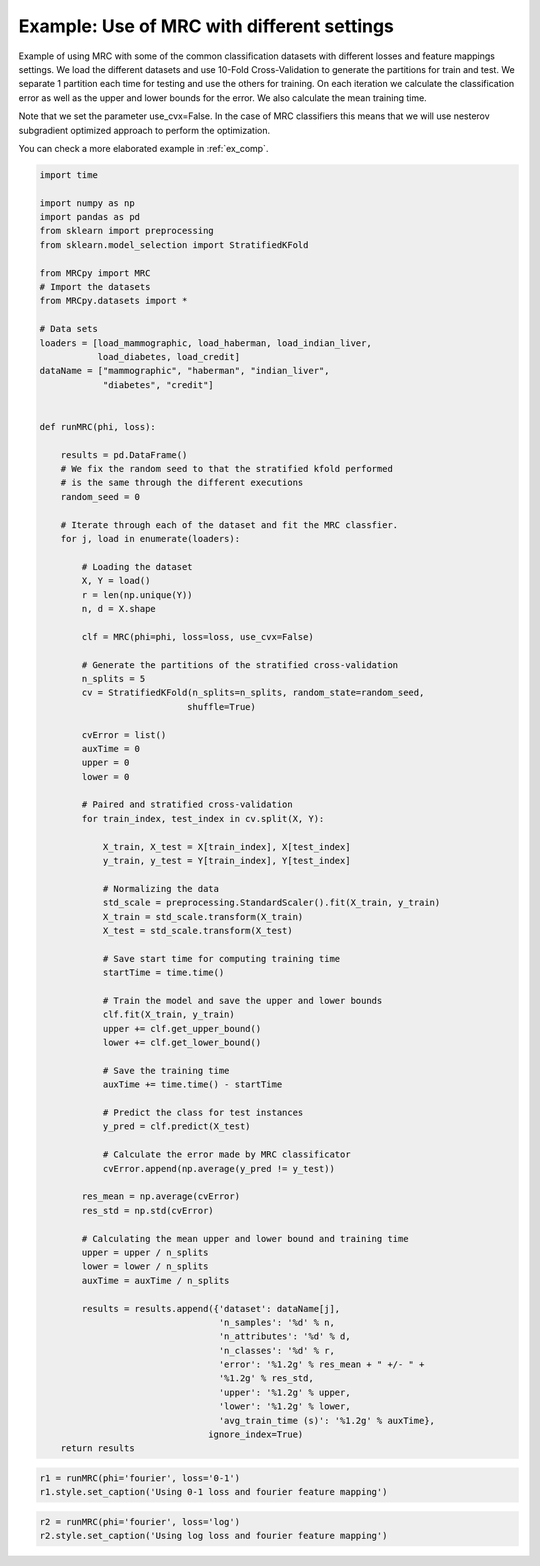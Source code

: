 
.. DO NOT EDIT.
.. THIS FILE WAS AUTOMATICALLY GENERATED BY SPHINX-GALLERY.
.. TO MAKE CHANGES, EDIT THE SOURCE PYTHON FILE:
.. "auto_examples\plot_example1.py"
.. LINE NUMBERS ARE GIVEN BELOW.

.. only:: html

    .. note::
        :class: sphx-glr-download-link-note

        Click :ref:`here <sphx_glr_download_auto_examples_plot_example1.py>`
        to download the full example code

.. rst-class:: sphx-glr-example-title

.. _sphx_glr_auto_examples_plot_example1.py:


.. _ex1:

Example: Use of MRC with different settings
===========================================

Example of using MRC with some of the common classification datasets with
different losses and feature mappings settings. We load the different datasets
and use 10-Fold Cross-Validation to generate the partitions for train and test.
We separate 1 partition each time for testing and use the others for training.
On each iteration we calculate the classification error as well as the upper
and lower bounds for the error. We also calculate the mean training time.

Note that we set the parameter use_cvx=False. In the case of MRC classifiers
this means that we will use nesterov subgradient optimized approach to
perform the optimization.

You can check a more elaborated example in :ref:`ex_comp`.

.. GENERATED FROM PYTHON SOURCE LINES 23-118

.. code-block:: default


    import time

    import numpy as np
    import pandas as pd
    from sklearn import preprocessing
    from sklearn.model_selection import StratifiedKFold

    from MRCpy import MRC
    # Import the datasets
    from MRCpy.datasets import *

    # Data sets
    loaders = [load_mammographic, load_haberman, load_indian_liver,
               load_diabetes, load_credit]
    dataName = ["mammographic", "haberman", "indian_liver",
                "diabetes", "credit"]


    def runMRC(phi, loss):

        results = pd.DataFrame()
        # We fix the random seed to that the stratified kfold performed
        # is the same through the different executions
        random_seed = 0

        # Iterate through each of the dataset and fit the MRC classfier.
        for j, load in enumerate(loaders):

            # Loading the dataset
            X, Y = load()
            r = len(np.unique(Y))
            n, d = X.shape

            clf = MRC(phi=phi, loss=loss, use_cvx=False)

            # Generate the partitions of the stratified cross-validation
            n_splits = 5
            cv = StratifiedKFold(n_splits=n_splits, random_state=random_seed,
                                shuffle=True)

            cvError = list()
            auxTime = 0
            upper = 0
            lower = 0

            # Paired and stratified cross-validation
            for train_index, test_index in cv.split(X, Y):

                X_train, X_test = X[train_index], X[test_index]
                y_train, y_test = Y[train_index], Y[test_index]

                # Normalizing the data
                std_scale = preprocessing.StandardScaler().fit(X_train, y_train)
                X_train = std_scale.transform(X_train)
                X_test = std_scale.transform(X_test)

                # Save start time for computing training time
                startTime = time.time()

                # Train the model and save the upper and lower bounds
                clf.fit(X_train, y_train)
                upper += clf.get_upper_bound()
                lower += clf.get_lower_bound()

                # Save the training time
                auxTime += time.time() - startTime

                # Predict the class for test instances
                y_pred = clf.predict(X_test)

                # Calculate the error made by MRC classificator
                cvError.append(np.average(y_pred != y_test))

            res_mean = np.average(cvError)
            res_std = np.std(cvError)

            # Calculating the mean upper and lower bound and training time
            upper = upper / n_splits
            lower = lower / n_splits
            auxTime = auxTime / n_splits

            results = results.append({'dataset': dataName[j],
                                      'n_samples': '%d' % n,
                                      'n_attributes': '%d' % d,
                                      'n_classes': '%d' % r,
                                      'error': '%1.2g' % res_mean + " +/- " +
                                      '%1.2g' % res_std,
                                      'upper': '%1.2g' % upper,
                                      'lower': '%1.2g' % lower,
                                      'avg_train_time (s)': '%1.2g' % auxTime},
                                    ignore_index=True)
        return results









.. GENERATED FROM PYTHON SOURCE LINES 119-123

.. code-block:: default


    r1 = runMRC(phi='fourier', loss='0-1')
    r1.style.set_caption('Using 0-1 loss and fourier feature mapping')






.. raw:: html

    <div class="output_subarea output_html rendered_html output_result">
    <style type="text/css">
    </style>
    <table id="T_72c6b_">
      <caption>Using 0-1 loss and fourier feature mapping</caption>
      <thead>
        <tr>
          <th class="blank level0" >&nbsp;</th>
          <th class="col_heading level0 col0" >dataset</th>
          <th class="col_heading level0 col1" >n_samples</th>
          <th class="col_heading level0 col2" >n_attributes</th>
          <th class="col_heading level0 col3" >n_classes</th>
          <th class="col_heading level0 col4" >error</th>
          <th class="col_heading level0 col5" >upper</th>
          <th class="col_heading level0 col6" >lower</th>
          <th class="col_heading level0 col7" >avg_train_time (s)</th>
        </tr>
      </thead>
      <tbody>
        <tr>
          <th id="T_72c6b_level0_row0" class="row_heading level0 row0" >0</th>
          <td id="T_72c6b_row0_col0" class="data row0 col0" >mammographic</td>
          <td id="T_72c6b_row0_col1" class="data row0 col1" >961</td>
          <td id="T_72c6b_row0_col2" class="data row0 col2" >5</td>
          <td id="T_72c6b_row0_col3" class="data row0 col3" >2</td>
          <td id="T_72c6b_row0_col4" class="data row0 col4" >0.18 +/- 0.01</td>
          <td id="T_72c6b_row0_col5" class="data row0 col5" >0.22</td>
          <td id="T_72c6b_row0_col6" class="data row0 col6" >0.2</td>
          <td id="T_72c6b_row0_col7" class="data row0 col7" >1.4</td>
        </tr>
        <tr>
          <th id="T_72c6b_level0_row1" class="row_heading level0 row1" >1</th>
          <td id="T_72c6b_row1_col0" class="data row1 col0" >haberman</td>
          <td id="T_72c6b_row1_col1" class="data row1 col1" >306</td>
          <td id="T_72c6b_row1_col2" class="data row1 col2" >3</td>
          <td id="T_72c6b_row1_col3" class="data row1 col3" >2</td>
          <td id="T_72c6b_row1_col4" class="data row1 col4" >0.26 +/- 0.0072</td>
          <td id="T_72c6b_row1_col5" class="data row1 col5" >0.26</td>
          <td id="T_72c6b_row1_col6" class="data row1 col6" >0.23</td>
          <td id="T_72c6b_row1_col7" class="data row1 col7" >0.97</td>
        </tr>
        <tr>
          <th id="T_72c6b_level0_row2" class="row_heading level0 row2" >2</th>
          <td id="T_72c6b_row2_col0" class="data row2 col0" >indian_liver</td>
          <td id="T_72c6b_row2_col1" class="data row2 col1" >583</td>
          <td id="T_72c6b_row2_col2" class="data row2 col2" >10</td>
          <td id="T_72c6b_row2_col3" class="data row2 col3" >2</td>
          <td id="T_72c6b_row2_col4" class="data row2 col4" >0.29 +/- 0.0035</td>
          <td id="T_72c6b_row2_col5" class="data row2 col5" >0.29</td>
          <td id="T_72c6b_row2_col6" class="data row2 col6" >0.28</td>
          <td id="T_72c6b_row2_col7" class="data row2 col7" >1.4</td>
        </tr>
        <tr>
          <th id="T_72c6b_level0_row3" class="row_heading level0 row3" >3</th>
          <td id="T_72c6b_row3_col0" class="data row3 col0" >diabetes</td>
          <td id="T_72c6b_row3_col1" class="data row3 col1" >768</td>
          <td id="T_72c6b_row3_col2" class="data row3 col2" >8</td>
          <td id="T_72c6b_row3_col3" class="data row3 col3" >2</td>
          <td id="T_72c6b_row3_col4" class="data row3 col4" >0.24 +/- 0.034</td>
          <td id="T_72c6b_row3_col5" class="data row3 col5" >0.28</td>
          <td id="T_72c6b_row3_col6" class="data row3 col6" >0.25</td>
          <td id="T_72c6b_row3_col7" class="data row3 col7" >1.5</td>
        </tr>
        <tr>
          <th id="T_72c6b_level0_row4" class="row_heading level0 row4" >4</th>
          <td id="T_72c6b_row4_col0" class="data row4 col0" >credit</td>
          <td id="T_72c6b_row4_col1" class="data row4 col1" >690</td>
          <td id="T_72c6b_row4_col2" class="data row4 col2" >15</td>
          <td id="T_72c6b_row4_col3" class="data row4 col3" >2</td>
          <td id="T_72c6b_row4_col4" class="data row4 col4" >0.14 +/- 0.035</td>
          <td id="T_72c6b_row4_col5" class="data row4 col5" >0.19</td>
          <td id="T_72c6b_row4_col6" class="data row4 col6" >0.14</td>
          <td id="T_72c6b_row4_col7" class="data row4 col7" >1.3</td>
        </tr>
      </tbody>
    </table>

    </div>
    <br />
    <br />

.. GENERATED FROM PYTHON SOURCE LINES 124-127

.. code-block:: default


    r2 = runMRC(phi='fourier', loss='log')
    r2.style.set_caption('Using log loss and fourier feature mapping')





.. raw:: html

    <div class="output_subarea output_html rendered_html output_result">
    <style type="text/css">
    </style>
    <table id="T_fc74e_">
      <caption>Using log loss and fourier feature mapping</caption>
      <thead>
        <tr>
          <th class="blank level0" >&nbsp;</th>
          <th class="col_heading level0 col0" >dataset</th>
          <th class="col_heading level0 col1" >n_samples</th>
          <th class="col_heading level0 col2" >n_attributes</th>
          <th class="col_heading level0 col3" >n_classes</th>
          <th class="col_heading level0 col4" >error</th>
          <th class="col_heading level0 col5" >upper</th>
          <th class="col_heading level0 col6" >lower</th>
          <th class="col_heading level0 col7" >avg_train_time (s)</th>
        </tr>
      </thead>
      <tbody>
        <tr>
          <th id="T_fc74e_level0_row0" class="row_heading level0 row0" >0</th>
          <td id="T_fc74e_row0_col0" class="data row0 col0" >mammographic</td>
          <td id="T_fc74e_row0_col1" class="data row0 col1" >961</td>
          <td id="T_fc74e_row0_col2" class="data row0 col2" >5</td>
          <td id="T_fc74e_row0_col3" class="data row0 col3" >2</td>
          <td id="T_fc74e_row0_col4" class="data row0 col4" >0.18 +/- 0.014</td>
          <td id="T_fc74e_row0_col5" class="data row0 col5" >0.53</td>
          <td id="T_fc74e_row0_col6" class="data row0 col6" >0.43</td>
          <td id="T_fc74e_row0_col7" class="data row0 col7" >3.3</td>
        </tr>
        <tr>
          <th id="T_fc74e_level0_row1" class="row_heading level0 row1" >1</th>
          <td id="T_fc74e_row1_col0" class="data row1 col0" >haberman</td>
          <td id="T_fc74e_row1_col1" class="data row1 col1" >306</td>
          <td id="T_fc74e_row1_col2" class="data row1 col2" >3</td>
          <td id="T_fc74e_row1_col3" class="data row1 col3" >2</td>
          <td id="T_fc74e_row1_col4" class="data row1 col4" >0.26 +/- 0.016</td>
          <td id="T_fc74e_row1_col5" class="data row1 col5" >0.57</td>
          <td id="T_fc74e_row1_col6" class="data row1 col6" >0.49</td>
          <td id="T_fc74e_row1_col7" class="data row1 col7" >1.8</td>
        </tr>
        <tr>
          <th id="T_fc74e_level0_row2" class="row_heading level0 row2" >2</th>
          <td id="T_fc74e_row2_col0" class="data row2 col0" >indian_liver</td>
          <td id="T_fc74e_row2_col1" class="data row2 col1" >583</td>
          <td id="T_fc74e_row2_col2" class="data row2 col2" >10</td>
          <td id="T_fc74e_row2_col3" class="data row2 col3" >2</td>
          <td id="T_fc74e_row2_col4" class="data row2 col4" >0.29 +/- 0.0035</td>
          <td id="T_fc74e_row2_col5" class="data row2 col5" >0.6</td>
          <td id="T_fc74e_row2_col6" class="data row2 col6" >0.59</td>
          <td id="T_fc74e_row2_col7" class="data row2 col7" >2.8</td>
        </tr>
        <tr>
          <th id="T_fc74e_level0_row3" class="row_heading level0 row3" >3</th>
          <td id="T_fc74e_row3_col0" class="data row3 col0" >diabetes</td>
          <td id="T_fc74e_row3_col1" class="data row3 col1" >768</td>
          <td id="T_fc74e_row3_col2" class="data row3 col2" >8</td>
          <td id="T_fc74e_row3_col3" class="data row3 col3" >2</td>
          <td id="T_fc74e_row3_col4" class="data row3 col4" >0.25 +/- 0.025</td>
          <td id="T_fc74e_row3_col5" class="data row3 col5" >0.59</td>
          <td id="T_fc74e_row3_col6" class="data row3 col6" >0.51</td>
          <td id="T_fc74e_row3_col7" class="data row3 col7" >3.8</td>
        </tr>
        <tr>
          <th id="T_fc74e_level0_row4" class="row_heading level0 row4" >4</th>
          <td id="T_fc74e_row4_col0" class="data row4 col0" >credit</td>
          <td id="T_fc74e_row4_col1" class="data row4 col1" >690</td>
          <td id="T_fc74e_row4_col2" class="data row4 col2" >15</td>
          <td id="T_fc74e_row4_col3" class="data row4 col3" >2</td>
          <td id="T_fc74e_row4_col4" class="data row4 col4" >0.15 +/- 0.038</td>
          <td id="T_fc74e_row4_col5" class="data row4 col5" >0.5</td>
          <td id="T_fc74e_row4_col6" class="data row4 col6" >0.38</td>
          <td id="T_fc74e_row4_col7" class="data row4 col7" >3.5</td>
        </tr>
      </tbody>
    </table>

    </div>
    <br />
    <br />


.. rst-class:: sphx-glr-timing

   **Total running time of the script:** ( 1 minutes  48.772 seconds)


.. _sphx_glr_download_auto_examples_plot_example1.py:


.. only :: html

 .. container:: sphx-glr-footer
    :class: sphx-glr-footer-example



  .. container:: sphx-glr-download sphx-glr-download-python

     :download:`Download Python source code: plot_example1.py <plot_example1.py>`



  .. container:: sphx-glr-download sphx-glr-download-jupyter

     :download:`Download Jupyter notebook: plot_example1.ipynb <plot_example1.ipynb>`


.. only:: html

 .. rst-class:: sphx-glr-signature

    `Gallery generated by Sphinx-Gallery <https://sphinx-gallery.github.io>`_
